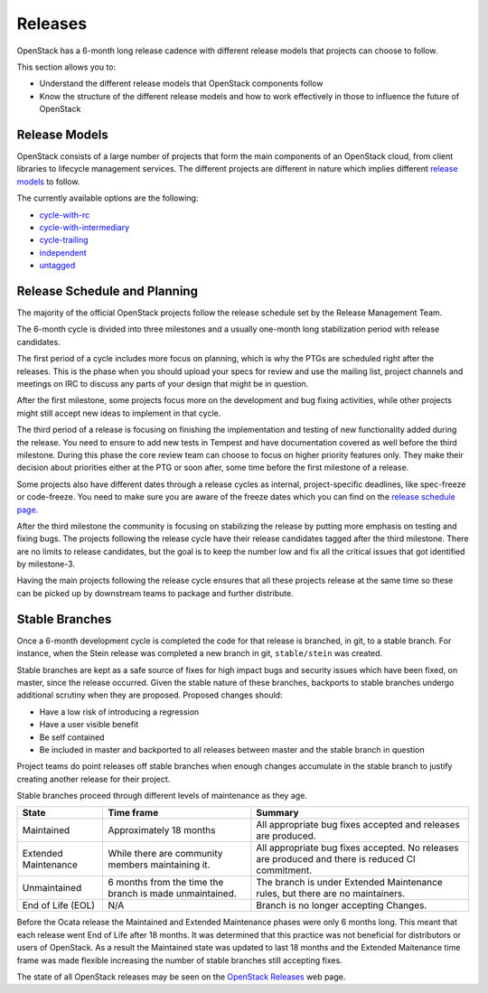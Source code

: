 ########
Releases
########

OpenStack has a 6-month long release cadence with different release models that
projects can choose to follow.

This section allows you to:

* Understand the different release models that OpenStack components follow
* Know the structure of the different release models and how to work
  effectively in those to influence the future of OpenStack

Release Models
--------------

OpenStack consists of a large number of projects that form the main components
of an OpenStack cloud, from client libraries to lifecycle management
services. The different projects are different in nature which implies
different `release models
<https://releases.openstack.org/reference/release_models.html>`_ to follow.

The currently available options are the following:

* `cycle-with-rc
  <https://releases.openstack.org/reference/release_models.html#cycle-with-rc>`_
* `cycle-with-intermediary
  <https://releases.openstack.org/reference/release_models.html#cycle-with-intermediary>`_
* `cycle-trailing
  <https://releases.openstack.org/reference/release_models.html#cycle-trailing>`_
* `independent
  <https://releases.openstack.org/reference/release_models.html#independent>`_
* `untagged
  <https://releases.openstack.org/reference/release_models.html#untagged>`_

Release Schedule and Planning
-----------------------------

The majority of the official OpenStack projects follow the release schedule
set by the Release Management Team.

The 6-month cycle is divided into three milestones and a usually one-month long
stabilization period with release candidates.

The first period of a cycle includes more focus on planning, which is why the
PTGs are scheduled right after the releases. This is the phase when you should
upload your specs for review and use the mailing list, project channels and
meetings on IRC to discuss any parts of your design that might be in question.

After the first milestone, some projects focus more on the development and bug
fixing activities, while other projects might still accept new ideas to
implement in that cycle.

The third period of a release is focusing on finishing the implementation and
testing of new functionality added during the release. You need to ensure to
add new tests in Tempest and have documentation covered as well before the
third milestone. During this phase the core review team can choose to focus on
higher priority features only. They make their decision about priorities either
at the PTG or soon after, some time before the first milestone of a release.

Some projects also have different dates through a release cycles as internal,
project-specific deadlines, like spec-freeze or code-freeze. You need to make
sure you are aware of the freeze dates which you can find on the `release
schedule page <https://releases.openstack.org>`_.

After the third milestone the community is focusing on stabilizing the release
by putting more emphasis on testing and fixing bugs. The projects following
the release cycle have their release candidates tagged after the third
milestone. There are no limits to release candidates, but the goal is to keep
the number low and fix all the critical issues that got identified by
milestone-3.

Having the main projects following the release cycle ensures that all these
projects release at the same time so these can be picked up by downstream
teams to package and further distribute.

Stable Branches
---------------

Once a 6-month development cycle is completed the code for that release
is branched, in git, to a stable branch. For instance, when the Stein
release was completed a new branch in git, ``stable/stein`` was created.

Stable branches are kept as a safe source of fixes for high impact
bugs and security issues which have been fixed, on master, since the
release occurred. Given the stable nature of these branches, backports
to stable branches undergo additional scrutiny when they are proposed.
Proposed changes should:

* Have a low risk of introducing a regression
* Have a user visible benefit
* Be self contained
* Be included in master and backported to all releases between master
  and the stable branch in question

Project teams do point releases off stable branches when enough
changes accumulate in the stable branch to justify creating another release for
their project.

Stable branches proceed through different levels of maintenance as they
age.

+--------------+--------------------+--------------------------------------+
| State        | Time frame         | Summary                              |
+==============+====================+======================================+
| Maintained   | Approximately 18   | All appropriate bug fixes accepted   |
|              | months             | and releases are produced.           |
+--------------+--------------------+--------------------------------------+
| Extended     | While there are    | All appropriate bug fixes accepted.  |
| Maintenance  | community members  | No releases are produced and there   |
|              | maintaining it.    | is reduced CI commitment.            |
+--------------+--------------------+--------------------------------------+
| Unmaintained | 6 months from the  | The branch is under Extended         |
|              | time the branch is | Maintenance rules, but there are no  |
|              | made unmaintained. | maintainers.                         |
+--------------+--------------------+--------------------------------------+
| End of Life  | N/A                | Branch is no longer accepting        |
| (EOL)        |                    | Changes.                             |
+--------------+--------------------+--------------------------------------+

Before the Ocata release the Maintained and Extended Maintenance phases were
only 6 months long. This meant that each release went End of Life after
18 months. It was determined that this practice was not beneficial for
distributors or users of OpenStack. As a result the Maintained state
was updated to last 18 months and the Extended Maitenance time frame
was made flexible increasing the number of stable branches still accepting
fixes.

The state of all OpenStack releases may be seen on the
`OpenStack Releases <https://releases.openstack.org>`_ web page.
